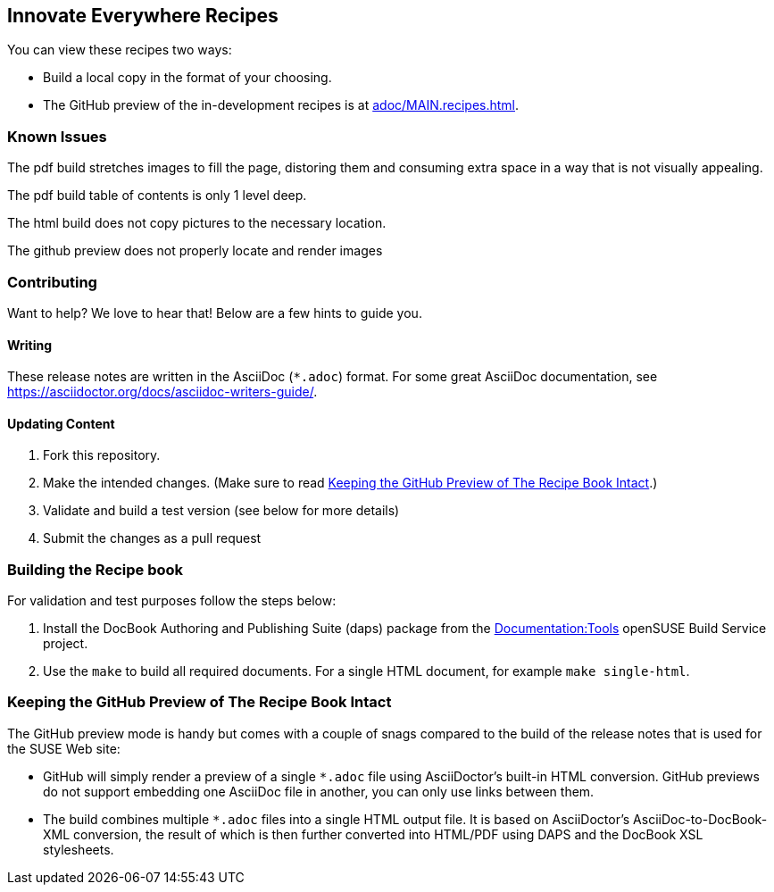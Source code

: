 == Innovate Everywhere Recipes

You can view these recipes two ways:

* Build a local copy in the format of your choosing.

* The GitHub preview of the in-development recipes is at
<<adoc/MAIN.recipes.adoc#>>.

=== Known Issues

The pdf build stretches images to fill the page, distoring them
and consuming extra space in a way that is not visually appealing.

The pdf build table of contents is only 1 level deep.

The html build does not copy pictures to the necessary location.

The github preview does not properly locate and render images

=== Contributing

Want to help? We love to hear that! Below are a few hints to guide you.

==== Writing

These release notes are written in the AsciiDoc (`*.adoc`) format. For some
great AsciiDoc documentation, see https://asciidoctor.org/docs/asciidoc-writers-guide/.

==== Updating Content

. Fork this repository.

. Make the intended changes. (Make sure to read <<sec.github-preview>>.)

. Validate and build a test version (see below for more details)

. Submit the changes as a pull request

=== Building the Recipe book

For validation and test purposes follow the steps below:

. Install the DocBook Authoring and Publishing Suite (daps) package from the
link:https://build.opensuse.org/package/show/Documentation:Tools/daps[Documentation:Tools]
openSUSE Build Service project.

. Use the `make` to build all required documents. For a single HTML document,
for example `make single-html`.

[id="sec.github-preview"]
=== Keeping the GitHub Preview of The Recipe Book Intact

The GitHub preview mode is handy but comes with a couple of snags compared to
the build of the release notes that is used for the SUSE Web site:

** GitHub will simply render a preview of a single `*.adoc` file using
AsciiDoctor's built-in HTML conversion. GitHub previews do not support
embedding one AsciiDoc file in another, you can only use links between them.

** The build combines multiple `*.adoc` files into a single HTML
output file. It is based on AsciiDoctor's AsciiDoc-to-DocBook-XML conversion,
the result of which is then further converted into HTML/PDF using DAPS and the
DocBook XSL stylesheets.
